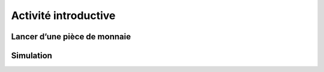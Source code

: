 Activité introductive
=====================

Lancer d’une pièce de monnaie
-----------------------------

..  raw:: html

    <script src="//repl.it/embed/FSkC/0.js"></script>


Simulation
----------

..  raw:: html

    <script src="//repl.it/embed/FSk7/4.js"></script>
